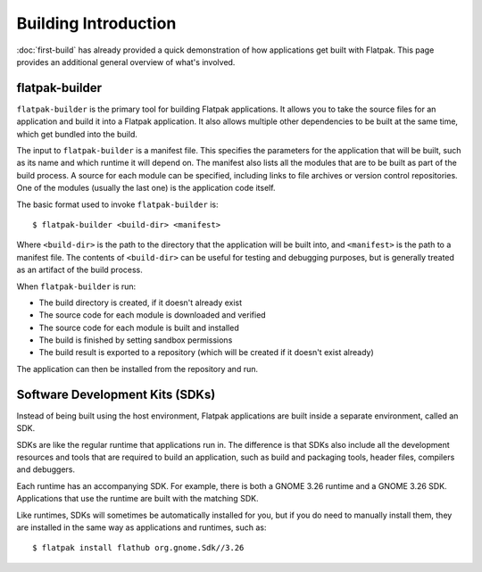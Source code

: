 Building Introduction
=====================

:doc:`first-build` has already provided a quick demonstration of how
applications get built with Flatpak. This page provides an additional general
overview of what's involved.

flatpak-builder
---------------

``flatpak-builder`` is the primary tool for building Flatpak applications. It
allows you to take the source files for an application and build it into a
Flatpak application. It also allows multiple other dependencies to be built
at the same time, which get bundled into the build.

The input to ``flatpak-builder`` is a manifest file. This specifies the
parameters for the application that will be built, such as its name and
which runtime it will depend on. The manifest also lists all the modules
that are to be built as part of the build process. A source for each module
can be specified, including links to file archives or version control
repositories. One of the modules (usually the last one) is the application
code itself.

The basic format used to invoke ``flatpak-builder`` is::

 $ flatpak-builder <build-dir> <manifest>

Where ``<build-dir>`` is the path to the directory that the application
will be built into, and ``<manifest>`` is the path to a manifest file. The
contents of ``<build-dir>`` can be useful for testing and debugging purposes,
but is generally treated as an artifact of the build process.

When ``flatpak-builder`` is run:

- The build directory is created, if it doesn't already exist
- The source code for each module is downloaded and verified
- The source code for each module is built and installed
- The build is finished by setting sandbox permissions
- The build result is exported to a repository (which will be created if it
  doesn't exist already)

The application can then be installed from the repository and run.

Software Development Kits (SDKs)
--------------------------------

Instead of being built using the host environment, Flatpak applications are
built inside a separate environment, called an SDK.

SDKs are like the regular runtime that applications run in. The difference
is that SDKs also include all the development resources and tools that are
required to build an application, such as build and packaging tools, header
files, compilers and debuggers.

Each runtime has an accompanying SDK. For example, there is both a GNOME
3.26 runtime and a GNOME 3.26 SDK. Applications that use the runtime are
built with the matching SDK.

Like runtimes, SDKs will sometimes be automatically installed for you, but
if you do need to manually install them, they are installed in the same way
as applications and runtimes, such as::

 $ flatpak install flathub org.gnome.Sdk//3.26
